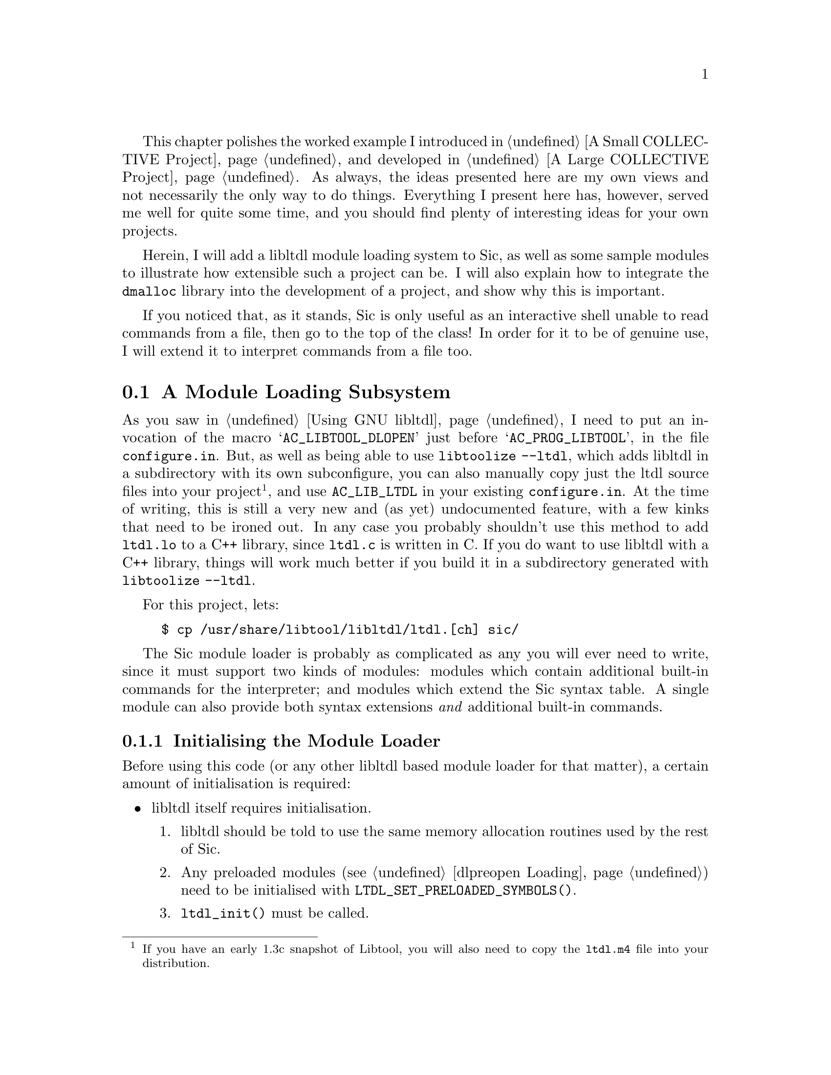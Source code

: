 @c -*-texinfo-*-

This chapter polishes the worked example I introduced in @ref{A Small
COLLECTIVE Project}, and developed in @ref{A Large COLLECTIVE Project}.
As always, the ideas presented here are my own views and not necessarily
the only way to do things.  Everything I present here has, however,
served me well for quite some time, and you should find plenty of
interesting ideas for your own projects.

Herein, I will add a libltdl module loading system to Sic, as
well as some sample modules to illustrate how extensible such a project
can be. I will also explain how to integrate the @file{dmalloc} library
into the development of a project, and show why this is important.

If you noticed that, as it stands, Sic is only useful as an interactive
shell unable to read commands from a file, then go to the top of the
class!  In order for it to be of genuine use, I will extend it to
interpret commands from a file too.

@ignore LW
I like how you explain here what will be covered--very helpful!  I have
a question.  Maybe this is evident to you, but I've been wondering why
these example chapters aren't next to one another sequentially, and also
why they aren't set apart in a kind of separate Part in the book--They
definitely seem to stand apart from the other content.

Also, and this comes up again in my reviews, I'm wondering about how you
switch from a kind of first person "Then I do this" to a more distanced,
explanation approach.  It can be confusing, and I'm wondering whether to
list the steps of what you do might not be more direct and clear than
paragraphs included --and would set up the structure for the one
approach.  Let me know.

2000-07-05  Gary V. Vaughan

        The idea is to use a common example which develops throughoyut
        the course of the book using the parts of autotools that have
        been explained at that point.

        As I have said before, the examples require explanation, and the
        explanations require illustration.  The one is poorer without
        the other.   The explanatory prose would be awkward in first
        person, and the example description would be tired and
        lacklustre in passive voice.  I'll even it out where I can, but
        I really don't think it is particularly onerous as it stands.

LW
Shouldn't this be Interpretation and Integration to more fully match the
other headings?

2000-07-05  Gary V. Vaughan

        Not any more, I changed the sense of the others to be in line
        with this one.
@end ignore

@menu
* A Module Loading Subsystem::
* A Loadable Module::
* Interpreting Commands from a File::
* Integrating Dmalloc::
@end menu

@node A Module Loading Subsystem
@section A Module Loading Subsystem

@ignore Didier Verna Fri Jun 23 09:51:51 CEST 2000
The paragraph below should be placed in chapter 18, and more precisely
as a `18.2.1 "Installing libltdl in your package"' -like subsection I
suggested that you add there. I find that this paragraph actually
clarifies many obsucurities I noted in my review of chapter 18.

2000-07-05  Gary V. Vaughan

        Logistics prevent me from moving it now =(O|  I did address you
        ch18 comments though, so hpefully it stands alone now.
@end ignore

As you saw in @ref{Using GNU libltdl}, I need to put an invocation of
the macro @samp{AC_LIBTOOL_DLOPEN} just before @samp{AC_PROG_LIBTOOL},
in the file @file{configure.in}.  But, as well as being able to use
@command{libtoolize --ltdl}, which adds libltdl in a subdirectory
with its own subconfigure, you can also manually copy just the ltdl
source files into your project@footnote{If you have an early 1.3c
snapshot of Libtool, you will also need to copy the @file{ltdl.m4} file
into your distribution.}, and use @code{AC_LIB_LTDL} in your existing
@file{configure.in}.  At the time of writing, this is still a very new
and (as yet) undocumented feature, with a few kinks that need to be
ironed out.  In any case you probably shouldn't use this method to add
@file{ltdl.lo} to a C++ library, since @file{ltdl.c} is written in C.
If you do want to use libltdl with a C++ library, things will
work much better if you build it in a subdirectory generated with
@command{libtoolize --ltdl}.

@ignore
2000-06-12  Akim Demaille
We don't need the footnote.  Drop the past, and especially if ephemera,
dead.  But if you want to keep it, capitalization and period.

2000-07-05  Gary V. Vaughan

	Okay.

2000-06-12  Akim Demaille
AC_LIB_LTDL?  But in the previous chapter you talked about
AC_LIBLTDL_CONVENIENCE?  This macro, AC_LIB_LTDL is referred to several
times in this chapter.

2000-07-05  Gary V. Vaughan

        This chapter presents a different way of doing things.

LW
Please introduce code more.  Thanks.

2000-07-05  Gary V. Vaughan

        Done.
@end ignore

For this project, lets:

@example
$ cp /usr/share/libtool/libltdl/ltdl.[ch] sic/
@end example

The Sic module loader is probably as complicated as any you will ever
need to write, since it must support two kinds of modules: modules which
contain additional built-in commands for the interpreter; and modules
which extend the Sic syntax table.  A single module can also provide
both syntax extensions @emph{and} additional built-in commands.

@menu
* Initialising the Module Loader::
* Managing Module Loader Errors::
* Loading a Module::
* Unloading a Module::
@end menu
@ignore LW
Consistency--intialization (not ing) but loading--can I switch one for
consistency?

2000-07-05  Gary V. Vaughan

        Done.
@end ignore

@node Initialising the Module Loader
@subsection Initialising the Module Loader

Before using this code (or any other libltdl based module loader
for that matter), a certain amount of initialisation is required:

@itemize @bullet
@item
libltdl itself requires initialisation.

@enumerate
@item
libltdl should be told to use the same memory allocation routines
used by the rest of Sic.

@item
Any preloaded modules (@pxref{dlpreopen Loading}) need to be initialised
with @code{LTDL_SET_PRELOADED_SYMBOLS()}.
@ignore LW
Please address FIXME

2000-07-05  Gary V. Vaughan

	Okay.
@end ignore

@item
@code{ltdl_init()} must be called.
@end enumerate

@item
The module search path needs to be set.  Here I allow the installer to
specify a default search path to correspond with the installed Sic
modules at compile time, but search the directories in the runtime
environment variable @samp{SIC_MODULES_PATH} first.

@item
The internal error handling needs to be initialised.
@end itemize

@ignore LW
Does this example fall under the preceding bullet?  Either way, it
should be introduced.

2000-07-05  Gary V. Vaughan

Didier Verna Fri Jun 23 09:51:51 CEST 2000
<Insert a small introductory word for the code below>

2000-07-05  Gary V. Vaughan

        Okay.  Twice =)O|
@end ignore

Here is the start of the module loader, @file{sic/module.c}, including
the initialisation code for libltdl:

@example
m4_include(examples/sic-complex/sic/module_1.texi)
@end example

@ignore Didier Verna Fri Jun 23 09:51:51 CEST 2000
Remarks on the code above:

 ,----
| #ifndef SIC_MODULE_PATH
| #  define SIC_MODULE_PATH       "SIC_MODULE_PATH"
| #endif
`-----
  When you declare macros corresponding to env vars, you usually prefix
  them with _ENV before. Do it here also for coherency:
  (SIC_MODULE_PATH ... _ENV). I guess you should check all your code for
  this book as I might have missed some other inconsistencies.

2000-07-05  Gary V. Vaughan

        Okay.

Didier Verna Fri Jun 23 09:51:51 CEST 2000
,----
| /* ltdl should use the same mallocation as us. */
| lt_dlmalloc = (lt_ptr_t (*) PARAMS((size_t))) xmalloc;
| lt_dlfree = (void (*) PARAMS((lt_ptr_t))) free;
`-----
  This single line comment appears to say something very important. It
shouldn't be only a comment. Actually, I think it even cancels a remark
I made in chapter 18 (18.2.1 Memory Management): I had suggested that
you remove this subsection, but on a second thought, it should probably
be even more stressed.

2000-07-05  Gary V. Vaughan

        I didn't remove it, so no harm done =)O|  Too late to beef it up
        now though.  Sorry.

2000-06-12  Akim Demaille
Aaaaaaaaarg, PARAMS(VOID) is atrocious!  Program ANSI :)

There are a couple of missing spaces before the `('.

2000-07-05  Gary V. Vaughan

        Okay.
@end ignore



@node Managing Module Loader Errors
@subsection Managing Module Loader Errors

@ignore LW
Because it's a subsection, is it obvious it's module loader error
managing w/o saying module loader?

2000-07-05  Gary V. Vaughan

        Maybe.  But I have introduced general concepts in these example
        chapters, so it doesn't hurt to be specific -- besides the is an
        Error Management section in an earlier chapter.
@end ignore
The error handling is a very simplistic wrapper for the libltdl
error functions, with the addition of a few extra errors specific to
this module loader code@footnote{This is very different to the way
errors are managed when writing a custom loader for libltdl. Compare
this section with @ref{libltdl Loader Errors, Loader Errors}.}.  Here
are the error messages from @file{module.c}:

@ignore
Didier Verna Fri Jun 23 09:51:51 CEST 2000
This footnote is useless as-is. Explain the differences or shut up :-)

2000-07-05  Gary V. Vaughan

        Okay.

2000-06-12  Akim Demaille
footnote, period.

2000-07-05  Gary V. Vaughan

        Okay.

LW
Introduce code listing

2000-07-05  Gary V. Vaughan

        Okay.
@end ignore

@example
m4_include(examples/sic-complex/sic/module_2.texi)
@end example

@ignore
Didier Verna Fri Jun 23 09:51:51 CEST 2000
In the code above, is it a particular style of yours to declare static
strings as undefined size arrays (`[]')? I don't like this much because
the variable `last_error', which is going to hold these strings is
declared as a `char *'.

2000-07-05  Gary V. Vaughan

	Not my own invention.  I see this a lot.  What alterative is
        there?   last_error is indeed the address of the first character
        of one of the char arrays in the read only section, except for
        when it is NULL.  That makes sense doesn't it?
        
2000-06-12  Akim Demaille
I don't get why there are so many `static' in there.  It seems to me
that the previous file did use multi_init_error for instance, which
seems to indicate these guys should be global, so why do you static
them?

Worse yet: we don't know what (who) this file is: what's its name?  Is
it compiled, or #included?

2000-07-05  Gary V. Vaughan

        Okay.
@end ignore


@node Loading a Module
@subsection Loading a Module

Individual modules are managed by finding specified @dfn{entry points}
(prescribed exported symbols) in the module:

@deftypevar  {const Builtin *} builtin_table
An array of names of built-in commands implemented by a module, with
associated handler functions.
@end deftypevar

@deftypefn Function void module_init (Sic *@var{sic})
If present, this function will be called when the module is loaded.
@end deftypefn

@deftypefn Function void module_finish (Sic *@var{sic})
If supplied, this function will be called just before the module is
unloaded.
@end deftypefn

@deftypevar  {const Syntax *} syntax_table
An array of syntactically significant symbols, and associated handler
functions.
@end deftypevar

@deftypefn Function int syntax_init (Sic *@var{sic})
If specified, this function will be called by Sic before the syntax of
each input line is analysed.
@end deftypefn

@deftypefn Function int syntax_finish (Sic *@var{sic}, BufferIn *@var{in}, BufferOut *@var{out})
Similarly, this function will be call after the syntax analysis of each
line has completed.
@end deftypefn

All of the hard work in locating and loading the module, and extracting
addresses for the symbols described above is performed by
libltdl.  The @code{module_load} function below simply registers
these symbols with the Sic interpreter so that they are called at the
appropriate times -- or diagnoses any errors if things don't go
according to plan:

@example
m4_include(examples/sic-complex/sic/module_3.texi)
@end example

@ignore LW
Does this example show it not going according to plan?

2000-07-05  Gary V. Vaughan+

        It shows how the code will diagnose an error wehen things are
        not going according to plan.

Didier Verna Fri Jun 23 09:51:51 CEST 2000
 ,----
| if (syntax_init)
|   sic->syntax_init = list_cons (list_new (syntax_init),
|                                 sic->syntax_init);
| if (syntax_finish)
|   sic->syntax_finish = list_cons (list_new (syntax_finish),
|                                   sic->syntax_finish);
`-----
This is the nit-picker's club: usually, when you add hooks like this,
the `before' hooks and the `after' hooks are executed in opposite order
...

2000-07-05  Gary V. Vaughan

	Okay.  But why?

Didier Verna Fri Jun 23 09:51:51 CEST 2000
More important: when you re-use your list API, don't forget to write the
proper casts to `List *'. The remark is valid for all code in this chapter.

2000-07-05  Gary V. Vaughan

	Huh?  The only things I don't cast are List* already!

Didier Verna Fri Jun 23 09:51:51 CEST 2000
Also, you should describe a bit what `builtin_install' and
`syntax_install' do. The same applies to `builtin_remove' and
`syntax_remove' later in the code smaples, BTW.

2000-07-05  Gary V. Vaughan

	Hmmm.  It would take less space just to show the code -- but you
        probably don't want me to do that =)O|  Sources will be
        available via ftp, and the semantics are not obscure.
@end ignore

@noindent
Notice that the generalised @code{List} data type introduced earlier
(@pxref{A Small COLLECTIVE Project}) is reused to keep a list of
accumulated module initialisation and finalisation functions.

@node Unloading a Module
@subsection Unloading a Module

When unloading a module, several things must be done:

@ignore LW
Sequential steps rather than bullets?

2000-07-05  Gary V. Vaughan

        Nope.  There is no ordering as long as each is performed all
        will be well.
@end ignore

@itemize @bullet
@item
Any built-in commands implemented by this module must be unregistered so
that Sic doesn't try to call them after the implementation has been
removed.

@item
Any syntax extensions implemented by this module must be similarly
unregistered, including @code{syntax_init} and @code{syntax_finish}
functions.

@item
If there is a finalisation entry point in the module,
@samp{module_finish} (@pxref{Loading a Module}), it must be called.
@end itemize

@ignore
Didier Verna Fri Jun 23 09:51:51 CEST 2000
I think this function definition should go in the previous subsection
(21.1.3). Actually, there's a small organisation problem here: in the
previous subsection, the reader is provided with 3 function definitions:
`module_init', `syntax_init', and `syntax_finish'. I was surprised not to
find `module_finish' here, eventhough the subsection is called "loading
a module". Actually, I think it is more important that the all API be
grouped. This suggests (as I did for another chapter) that a more
general description should be given somewhere earlier which should then
incorporate all these API descriptions that are spreaded a bit everywhere.

2000-07-05  Gary V. Vaughan

        Okay.

2000-06-12  Akim Demaille
The deftypefn inside the itemize doesn't come out right (IMHO).  You
should probably try to rearrange this another way.

2000-07-05  Gary V. Vaughan

        Okay.
@end ignore

My first cut implementation of a module subsystem kept a list of the
entry points associated with each module so that they could be looked up
and removed when the module was subsequently unloaded.  It also kept
track of multiply loaded modules so that a module wasn't unloaded
prematurely.  libltdl already does all of this though, and it is
wasteful to duplicate all of that work.  This system uses
@code{lt_dlforeach} and @code{lt_dlgetinfo} to access libltdls records
of loaded modules, and save on duplication.  These two functions are
described fully in@ref{Libltdl interface, , , Libtool, The Libtool
Manual}. 

@ignore LW
For clarity, I'd pull this into the previous graf.

2000-07-05  Gary V. Vaughan

        Okay.

2000-06-12  Akim Demaille
In this chapter too, I think @file is wrong for libltdl.

2000-07-05  Gary V. Vaughan

	Okay.

Didier Verna Fri Jun 23 09:51:51 CEST 2000
That's too fuzzy. Give more details on these two functions.

2000-07-05  Gary V. Vaughan

	Reference to the Libtool Manual added, along wth the details
        below.
@end ignore

@example
m4_include(examples/sic-complex/sic/module_4.texi)
@end example

@noindent
This function asks libltdl to call the function
@code{unload_ltmodule} for each of the modules it has loaded, along with
some details of the module it wants to unload.  The tricky part of the
callback function below is recalculating the entry point addresses for
the module to be unloaded and then removing all matching addresses from
the appropriate internal structures.  Otherwise, the balance of this
callback is involved in informing the calling @code{lt_dlforeach} loop
of whether a matching module has been found and handled:
@ignore LW
You may want to pull these paragraphs together.

2000-07-05  Gary V. Vaughan

        Alrighty then.
@end ignore

@example
m4_include(examples/sic-complex/sic/module_5.texi)
@end example

@ignore
2000-06-12  Akim Demaille
I can't see the definition of the *_remove functions, but it's bizarre
that one takes `module' as 2nd arg, and not the other one, no?  Dunno,
looks bizarre anyway.

2000-07-05  Gary V. Vaughan

        I daren't include any more of my code, or I will be lynched.
        The arguments make much more sense if you see the rest of the
        code.
@end ignore

@noindent
The @code{userdata_address_compare} helper function at the end is used
to compare the address of recalculated entry points against the already
registered functions and handlers to find which items need to be
unregistered.

There is also a matching header file to export the module interface, so
that the code for loadable modules can make use of it:

@example
m4_include(examples/sic-complex/sic/module_h_1.texi)
@end example

@ignore Didier Verna Fri Jun 23 09:51:51 CEST 2000
Watch out for the location of [BEGIN\\|END]_C_DECLS, as per my
recommendation in chapter 8 (IIRC).

2000-07-05  Gary V. Vaughan

        Okay.
@end ignore

@noindent
This header also includes some of the other Sic headers, so that in most
cases, the source code for a module need only @samp{@w{#include
<sic/module.h>}}.

To make the module loading interface useful, I have added built-ins for
@samp{load} and @samp{unload}.  Naturally, these must be compiled into
the bare @command{sic} executable, so that it is able to load additional
modules:

@example
m4_include(examples/sic-complex/src/sic_builtin_1.texi)
@end example

@ignore
2000-06-12  Akim Demaille
I don't understand well what the `#define builtin_functions' is being
used.  Is this a .h file?  Hm, doesn't look at all as one.  Why is
`exit' listed here?

I'm a bit lost :(

2000-07-05  Gary V. Vaughan

	Again, I would need to include more of the source code for it to
        make sense.  And I keep getting asked to cut down what I have.
@end ignore
@noindent
These new built-in commands are simply wrappers around the module loading
code in @file{module.c}.

As with @samp{dlopen}, you can  use libltdl to @samp{lt_dlopen} the
main executable, and then lookup @emph{its} symbols.  I have simplified
the initialisation of Sic by replacing the @code{sic_init} function in
@file{src/sic.c} by ``loading'' the executable itself as a module.  This
works because I was careful to use the same format in
@file{sic_builtin.c} and @file{sic_syntax.c} as would be required for a 
genuine loadable module, like so:

@example
m4_include(examples/sic-complex/src/sic_1.texi)
@end example

@ignore Didier Verna Fri Jun 23 09:51:51 CEST 2000
`Recall' from where ? I don't remember you mentioning that libltdl could
lt_dlopen the main executable itself. This might have come from a chapter
I've not read, however.

2000-07-05  Gary V. Vaughan

        I only mentioned it in passing, so the wording is probably
        wrong.  Thanks.

LW
Please introduce code--

You switch back and forth from this more personal approach back to the
distanced, more formal approach.

2000-07-05  Gary V. Vaughan

	See my earlier reply.
@end ignore

@node A Loadable Module
@section A Loadable Module

A feature of the Sic interpreter is that it will use the @samp{unknown}
built-in to handle any command line which is not handled by any of the
other registered built-in callback functions.  This mechanism is very
powerful, and allows me to lookup unhandled built-ins in the user's
@samp{PATH}, for instance.

Before adding any modules to the project, I have created a separate
subdirectory, @file{modules}, to put the module source code into.  Not
forgetting to list this new subdirectory in the @code{AC_OUTPUT} macro
in @file{configure.in}, and the @code{SUBDIRS} macro in the top level
@file{Makefile.am}, a new @file{Makefile.am} is needed to build the
loadable modules:

@example
m4_include(examples/sic-complex/modules/Makefile_1.texi)
@end example

@ignore
2000-06-12  Akim Demaille
Minor nit: the third `=' is not aligned as the others.

2000-07-05  Gary V. Vaughan

	Okay.
@end ignore

@noindent
@code{pkglibdir} is a Sic specific directory where modules will be
installed, @xref{Installing and Uninstalling, , Installing and
Uninstalling Configured Packages}.

@quotation
For a library to be maximally portable, it should be written so that it
does not require back-linking@footnote{@xref{Introducing libltdl}} to
resolve its own symbols.  That is, if at all possible you should design
all of your libraries (not just dynamic modules) so that all of their
symbols can be resolved at linktime.  Sometimes, it is impossible or
undesirable to architect your libraries and modules in this way.  In
that case you sacrifice the portability of your project to platforms
such as @sc{aix} and Windows.
@end quotation
@ignore LW
Should this be note instead of quotation?

2000-07-05  Gary V. Vaughan

        Yup.  But texinfo doesn't have notes, so we are marking them
        between ``@quotation'' and ``@end quotation'.  See the style
        file.

2000-06-12  Akim Demaille
Already said in a previous chapter.  I don't know if you meant it.

2000-07-05  Gary V. Vaughan

	Yup.  Can't emphasise that too much IMHO.
@end ignore

The key to building modules with libtool is in the options that are
specified when the module is linked.  This is doubly true when the
module must work with libltdl's dlpreopening mechanism.

@example
m4_include(examples/sic-complex/modules/Makefile_2.texi)
@end example

@noindent
Sic modules are built without a @samp{lib} prefix (@option{-module}),
and without version suffixes (@option{-avoid-version}).  All of the
undefined symbols are resolved at linktime by @file{libsic.la}, hence
@option{-no-undefined}.

@noindent
Having added @file{ltdl.c} to the @file{sic} subdirectory, and called
the @code{AC_LIB_LTDL} macro in @file{configure.in}, @file{libsic.la}
cannot build correctly on those architectures which do not support
back-linking.  This is because @file{ltdl.c} simply abstracts the native
@code{dlopen} @sc{api} with a common interface, and that local interface
often requires that a special library be linked -- @file{-ldl} on linux,
for example.  @code{AC_LIB_LTDL} probes the system to determine the name
of any such dlopen library, and allows you to depend on it in a portable
way by using the configure substitution macro, @samp{@@LIBADD_DL@@}.  If
I were linking a @command{libtool} compiled libltdl at this
juncture, the system library details would have already been taken care
of.  In this project, I have bypassed that mechanism by compiling and
linking @file{ltdl.c} myself, so I have altered @file{sic/Makefile.am}
to use @samp{@@LIBADD_DL@@}:

@example
m4_include(examples/sic-complex/sic/Makefile_1.texi)
@end example

Having put all this infrastructure in place, the code for the
@samp{unknown} module is a breeze (helper functions omitted for
brevity):

@example
m4_include(examples/sic-complex/modules/unknown_1.texi)
@end example

@ignore
2000-06-12  Akim Demaille
It is very bizarre to see that you use a macro to write the proto of the
definition of the builtin, but you don't use one when you declare it!
Something is wrong.

2000-07-05  Gary V. Vaughan

        Okay.
@end ignore

@noindent
In the first instance, notice that I have used the preprocessor to
redefine the entry point functions to be compatible with libltdls
@code{dlpreopen}, hence the @code{unknown_LTX_builtin_table}
@command{cpp} macro.  The @samp{unknown} handler function itself looks
for a suitable executable in the user's path, and if something suitable
@emph{is} found, executes it.

Notice that Libtool doesn't relink dependent libraries (@file{libsic}
depends on @file{libcommon}, for example) on my @sc{gnu}/Linux system,
since they are not required for the static library in any case, and
because the dependencies are also encoded directly into the shared
archive, @file{libsic.so}, by the original link.  On the other hand,
Libtool @emph{will} relink the dependent libraries if that is necessary
for the target host.

@example
$ make
/bin/sh ../libtool --mode=compile gcc -DHAVE_CONFIG_H -I. -I. -I.. \
-I.. -I.. -I../sic -I../sic -I../src -I../src    -g -O2 -c unknown.c
mkdir .libs
gcc -DHAVE_CONFIG_H -I. -I. -I.. -I.. -I.. -I../sic -I../sic -I../src \
-I../src -g -O2 -Wp,-MD,.deps/unknown.pp -c unknown.c  -fPIC -DPIC \
-o .libs/unknown.lo
gcc -DHAVE_CONFIG_H -I. -I. -I.. -I.. -I.. -I../sic -I../sic -I../src \
I../src -g -O2 -Wp,-MD,.deps/unknown.pp -c unknown.c -o unknown.o \
>/dev/null 2>&1
mv -f .libs/unknown.lo unknown.lo
/bin/sh ../libtool --mode=link gcc  -g -O2  -o unknown.la -rpath \
/usr/local/lib/sic -no-undefined -module -avoid-version unknown.lo \
../sic/libsic.la
rm -fr .libs/unknown.la .libs/unknown.* .libs/unknown.*
gcc -shared  unknown.lo -L/tmp/sic/sic/.libs ../sic/.libs/libsic.so \
-lc  -Wl,-soname -Wl,unknown.so -o .libs/unknown.so
ar cru .libs/unknown.a  unknown.o
creating unknown.la
(cd .libs && rm -f unknown.la && ln -s ../unknown.la unknown.la)
$ ./libtool --mode=execute ldd ./unknown.la
        libsic.so.0 => /tmp/sic/.libs/libsic.so.0 (0x40002000)
        libc.so.6 => /lib/libc.so.6 (0x4000f000)
        libcommon.so.0 => /tmp/sic/.libs/libcommon.so.0 (0x400ec000)
        libdl.so.2 => /lib/libdl.so.2 (0x400ef000)
        /lib/ld-linux.so.2 => /lib/ld-linux.so.2 (0x80000000)
@end example

After compiling the rest of the tree, I can now use the @samp{unknown}
module:

@example
m4_changequote(,)m4_dnl
$ SIC_MODULE_PATH=`cd ../modules; pwd` ./sic
m4_changequote(`,')m4_dnl
] echo hello!
command "echo" not found.
] load unknown
] echo hello!
hello!
] unload unknown
] echo hello!
command "echo" not found.
] exit
$
@end example



@node Interpreting Commands from a File
@section Interpreting Commands from a File

@ignore LW
for consistency, should this be interpretation of?

2000-07-05  Gary V. Vaughan

        Point taken.  I have changed things in the opposite sense
        though.
@end ignore
For all practical purposes, any interpreter is pretty useless if it only
works interactively.  I have added a @samp{source} built-in command to
@file{sic_builtin.c} which takes lines of input from a file and
evaluates them using @file{sic_repl.c} in much the same way as lines
typed at the prompt are evaluated otherwise.  Here is the built-in handler:

@example
m4_include(examples/sic-complex/src/sic_builtin_2.texi)
@end example

@ignore Didier Verna Fri Jun 23 09:51:51 CEST 2000
It might be worth giving details on SIC_ASSERT. People might be
interested in tricks dealing with these things.

2000-07-05  Gary V. Vaughan

	Alas, I have not the time =(O|  Duly noted for the second
        edition, however =)O|
@end ignore


And the @code{source} function from @file{sic_repl.c}:

@example
m4_include(examples/sic-complex/src/sic_repl_1.texi)
@end example

@ignore
2000-06-12  Akim Demaille
I don't understand well why you `access || fopen' and not just `fopen'.

2000-07-05  Gary V. Vaughan

	Dunno.  Removed the access.
@end ignore

The reason for separating the @code{source} function in this way, is
that it makes it easy for the startup sequence in @code{main} to
evaluate a startup file.  In traditional Unix fashion, the startup file
is named @file{.sicrc}, and is evaluated if it is present in the user's
home directory:

@ignore
2000-06-12  Akim Demaille
s/users home directory/users' home directory/
                      /user's home directory/?

2000-07-05  Gary V. Vaughan

        Okay.
@end ignore

@example
m4_include(examples/sic-complex/src/sic_2.texi)
@end example



@node Integrating Dmalloc
@section Integrating Dmalloc

A huge number of bugs in C and C++ code are caused by mismanagement of
memory.  Using the wrapper functions described earlier (@pxref{Memory
Management}), or their equivalent, can help immensely in reducing the
occurrence of such bugs.  Ultimately, you will introduce a
difficult-to-diagnose memory bug in spite of these measures.

That is where Dmalloc@footnote{Dmalloc is distributed from
@uref{http://www.dmalloc.com}.} comes in.  I recommend using it
routinely in all of your projects --- you will find all sorts of leaks
and bugs that might otherwise have lain dormant for some time.  Automake
has explicit support for Dmalloc to make using it in your own projects
as painless as possible.  The first step is to add the macro
@samp{AM_WITH_DMALLOC} to @file{configure.in}.  Citing this macro adds
a @option{--with-dmalloc} option to @command{configure}, which, when
specified by the user, adds @option{-ldmalloc} to @samp{LIBS} and
defines @samp{WITH_DMALLOC}.

@ignore Didier Verna Fri Jun 23 09:51:51 CEST 2000
Please provide a location where people can find the dmalloc library
here, maybe as a footnote or something.

Also, give more details about what AM_WITH_DMALLOC does.

2000-07-05  Gary V. Vaughan

        Okay.
@end ignore

The usefulness of Dmalloc is much increased by compiling an entire
project with the header, @file{dmalloc.h} -- easily achieved in Sic by
conditionally adding it to @file{common-h.in}:

@example
m4_include(examples/sic-complex/sic/common-h.texi)
@end example

@ignore Didier Verna Fri Jun 23 09:51:51 CEST 2000
XCALLOC instead of XMALLOCO

2000-07-05  Gary V. Vaughan

        Way ahead of you!  Thanks.
@end ignore

@noindent
I have been careful to include the @file{dmalloc.h} header from the end
of this file so that it overrides my own @emph{definitions} without
renaming the function @emph{prototypes}.  Similarly I must be careful to
accommodate Dmalloc's redefinition of the mallocation routines in
@file{sic/xmalloc.c} and @file{sic/xstrdup.c}, by putting each file
inside an @samp{#ifndef WITH_DMALLOC}.  That way, when compiling the
project, if @option{--with-dmalloc} is specified and the
@samp{WITH_DMALLOC} preprocessor symbol is defined, then Dmalloc's
debugging definitions of @code{xstrdup} et. al. will be used in place of
the versions I wrote.

Enabling Dmalloc is now simply a matter of reconfiguring the whole
package using the @option{--with-dmalloc} option, and disabling it again
is a matter of reconfiguring without that option.

The use of Dmalloc is beyond the scope of this book, and is in any case
described very well in the documentation that comes with the package.  I
strongly recommend you become familiar with it -- the time you invest
here will pay dividends many times over in the time you save debugging.

@ignore LW
Guess what I'm going to say?:)  Please transition more into the next
chapter/ summarize this one for the purpose of flow.

2000-07-05  Gary V. Vaughan

        Okay.
@end ignore

This chapter completes the description of the Sic library project, and
indeed this part of the book.  All of the infrastructure for building an
advanced command line shell is in place now -- you need only add the
builtin and syntax function definitions to create a complete shell of
your own.

Each of the chapters in the next part of the book explores a more
specialised application of the COLLECTIVE, starting with a discussion of
M4, a major part of the implementation of Autoconf.

@c Local variables:
@c fill-column: 72
@c End:
